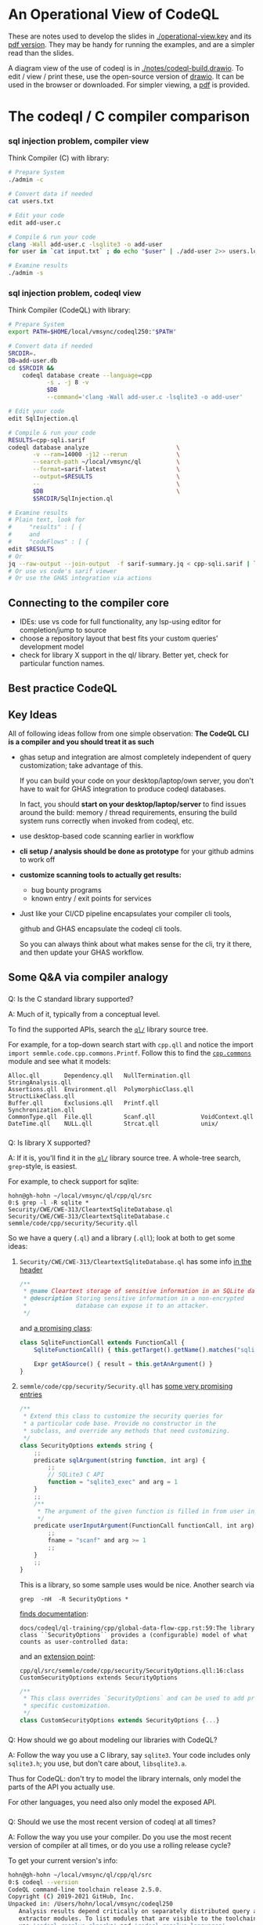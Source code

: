 * An Operational View of CodeQL
  These are notes used to develop the slides in [[./operational-view.key]]
  and its [[./operational-view.pdf][pdf version]].  They may be handy for running the examples, and are a
  simpler read than the slides.
  
  A diagram view of the use of codeql is in [[./notes/codeql-build.drawio]].  To edit
  / view / print these, use the open-source version of [[https://www.drawio.com][drawio]].  It can be used in
  the browser or downloaded.  For simpler viewing, a [[./notes/codeql-build.drawio.pdf][pdf]] is provided.

* The codeql / C compiler comparison
*** sql injection problem, compiler view
    Think Compiler (C) with library:
    #+BEGIN_SRC sh
      # Prepare System
      ./admin -c

      # Convert data if needed
      cat users.txt

      # Edit your code
      edit add-user.c

      # Compile & run your code
      clang -Wall add-user.c -lsqlite3 -o add-user
      for user in `cat input.txt` ; do echo "$user" | ./add-user 2>> users.log ; done

      # Examine results
      ./admin -s

    #+END_SRC

*** sql injection problem, codeql view
    Think Compiler (CodeQL) with library:
    #+BEGIN_SRC sh
      # Prepare System
      export PATH=$HOME/local/vmsync/codeql250:"$PATH"

      # Convert data if needed
      SRCDIR=.
      DB=add-user.db
      cd $SRCDIR &&                                                           \
          codeql database create --language=cpp                               \
                 -s . -j 8 -v                                                 \
                 $DB                                                          \
                 --command='clang -Wall add-user.c -lsqlite3 -o add-user'

      # Edit your code
      edit SqlInjection.ql

      # Compile & run your code
      RESULTS=cpp-sqli.sarif
      codeql database analyze                         \
             -v --ram=14000 -j12 --rerun              \
             --search-path ~/local/vmsync/ql          \
             --format=sarif-latest                    \
             --output=$RESULTS                        \
             --                                       \
             $DB                                      \
             $SRCDIR/SqlInjection.ql

      # Examine results
      # Plain text, look for
      #     "results" : [ {
      #     and
      #     "codeFlows" : [ {
      edit $RESULTS                   
      # Or
      jq --raw-output --join-output  -f sarif-summary.jq < cpp-sqli.sarif | less
      # Or use vs code's sarif viewer
      # Or use the GHAS integration via actions

    #+END_SRC

** Connecting to the compiler core
   - IDEs: use vs code for full functionality, any lsp-using editor for
     completion/jump to source
   - choose a repository layout that best fits your custom queries' development
     model 
   - check for library X support in the ql/ library.  Better yet, check for
     particular function names.
** Best practice CodeQL   

** Key Ideas
   All of following ideas follow from one simple observation: *The CodeQL CLI 
   is a compiler and you should treat it as such*

   - ghas setup and integration are almost completely independent of query
     customization; take advantage of this.

     If you can build your code on your desktop/laptop/own server, you don't have
     to wait for GHAS integration to produce codeql databases.  

     In fact, you should *start on your desktop/laptop/server* to find issues
     around the build: memory / thread requirements, ensuring the build system
     runs correctly when invoked from codeql, etc.

   - use desktop-based code scanning earlier in workflow

   - *cli setup / analysis should be done as prototype* for your github admins to
     work off

   - *customize scanning tools to actually get results:*
     - bug bounty programs
     - known entry / exit points for services

   - 
     Just like your CI/CD pipeline encapsulates your compiler cli tools,

     github and GHAS encapsulate the codeql cli tools.

     So you can always think about what makes sense for the cli, try it there, and
     then update your GHAS workflow.
      

** Some Q&A via compiler analogy
*** 
    Q: Is the C standard library supported?

    A: Much of it, typically from a conceptual level.

    To find the supported APIs, search the [[https://github.com/github/codeql/blob/87ee7849a929fff00343071315fa8108976d5c70/cpp/ql/src/][=ql/=]] library source tree.

    For example, for a top-down search start with =cpp.qll= and notice the import
    =import semmle.code.cpp.commons.Printf=.  Follow this to find the
    [[https://github.com/github/codeql/blob/87ee7849a929fff00343071315fa8108976d5c70/cpp/ql/src/semmle/code/cpp/commons/][=cpp.commons=]] module and see what it models:
    #   /Users/hohn/local/vmsync/ql/cpp/ql/src/semmle/code/cpp/commons:
    #+BEGIN_SRC text
      Alloc.qll       Dependency.qll   NullTermination.qll   StringAnalysis.qll
      Assertions.qll  Environment.qll  PolymorphicClass.qll  StructLikeClass.qll
      Buffer.qll      Exclusions.qll   Printf.qll            Synchronization.qll
      CommonType.qll  File.qll         Scanf.qll             VoidContext.qll
      DateTime.qll    NULL.qll         Strcat.qll            unix/
    #+END_SRC

*** 
    Q: Is library X supported?

    A: If it is, you'll find it in the [[https://github.com/github/codeql/blob/87ee7849a929fff00343071315fa8108976d5c70/cpp/ql/src/][=ql/=]] library source tree.  A whole-tree
    search, =grep=-style, is easiest.
    # /Users/hohn/local/vmsync/ql/cpp/ql/src:

    For example, to check support for sqlite:
    #+BEGIN_SRC text
      hohn@gh-hohn ~/local/vmsync/ql/cpp/ql/src
      0:$ grep -l -R sqlite *
      Security/CWE/CWE-313/CleartextSqliteDatabase.ql
      Security/CWE/CWE-313/CleartextSqliteDatabase.c
      semmle/code/cpp/security/Security.qll
    #+END_SRC
    So we have a query (=.ql=) and a library (=.qll=); look at both to get
    some ideas:
     
**** =Security/CWE/CWE-313/CleartextSqliteDatabase.ql= has some info [[https://github.com/github/codeql/blob/87ee7849a929fff00343071315fa8108976d5c70/cpp/ql/src/Security/CWE/CWE-313/CleartextSqliteDatabase.ql#L2][in the header]]
     #+begin_src javascript
       /**
        ,* @name Cleartext storage of sensitive information in an SQLite database
        ,* @description Storing sensitive information in a non-encrypted
        ,*              database can expose it to an attacker.
        ,*/
     #+end_src
     and [[https://github.com/github/codeql/blob/87ee7849a929fff00343071315fa8108976d5c70/cpp/ql/src/Security/CWE/CWE-313/CleartextSqliteDatabase.ql#L25][a promising class]]:
     #+begin_src javascript
       class SqliteFunctionCall extends FunctionCall {
           SqliteFunctionCall() { this.getTarget().getName().matches("sqlite%") }

           Expr getASource() { result = this.getAnArgument() }
       }
     #+end_src
**** =semmle/code/cpp/security/Security.qll= has [[https://github.com/github/codeql/blob/87ee7849a929fff00343071315fa8108976d5c70/cpp/ql/src/semmle/code/cpp/security/Security.qll#L12][some very promising entries]]
     #+begin_src javascript
       /**
        ,* Extend this class to customize the security queries for
        ,* a particular code base. Provide no constructor in the
        ,* subclass, and override any methods that need customizing.
        ,*/
       class SecurityOptions extends string {
           ;;
           predicate sqlArgument(string function, int arg) {
               ;;
               // SQLite3 C API
               function = "sqlite3_exec" and arg = 1
           }
           ;;
           /**
            ,* The argument of the given function is filled in from user input.
            ,*/
           predicate userInputArgument(FunctionCall functionCall, int arg) {
               ;;
               fname = "scanf" and arg >= 1
               ;;
           }
           ;;
       }
     #+end_src

     This is a library, so some sample uses would be nice.  Another search via
     : grep  -nH  -R SecurityOptions *

     [[https://github.com/github/codeql/blob/87ee7849a929fff00343071315fa8108976d5c70/docs/codeql/ql-training/cpp/global-data-flow-cpp.rst#L59][finds documentation]]:
     #+begin_src text
       docs/codeql/ql-training/cpp/global-data-flow-cpp.rst:59:The library class ``SecurityOptions`` provides a (configurable) model of what counts as user-controlled data:
     #+end_src
     and an [[https://github.com/github/codeql/blob/87ee7849a929fff00343071315fa8108976d5c70/cpp/ql/src/semmle/code/cpp/security/SecurityOptions.qll#L16][extension point]]:
     #+begin_src text
       cpp/ql/src/semmle/code/cpp/security/SecurityOptions.qll:16:class CustomSecurityOptions extends SecurityOptions
     #+end_src
     #+begin_src javascript
       /**
        ,* This class overrides `SecurityOptions` and can be used to add project
        ,* specific customization.
        ,*/
       class CustomSecurityOptions extends SecurityOptions {...}
     #+end_src

*** 
    Q: How should we go about modeling our libraries with CodeQL?

    A: Follow the way you use a C library, say =sqlite3=.  Your code includes only
    =sqlite3.h=; you use, but don't care about, =libsqlite3.a=.  

    Thus for CodeQL: don't try to model the library internals, only model the
    parts of the API you actually use.

    For other languages, you need also only model the exposed API.

*** 
    Q: Should we use the most recent version of codeql at all times?

    A: Follow the way you use your compiler.  Do you use the most recent version
    of compiler at all times, or do you use a rolling release cycle?

    To get your current version's info:
    #+BEGIN_SRC sh
      hohn@gh-hohn ~/local/vmsync/ql/cpp/ql/src
      0:$ codeql --version
      CodeQL command-line toolchain release 2.5.0.
      Copyright (C) 2019-2021 GitHub, Inc.
      Unpacked in: /Users/hohn/local/vmsync/codeql250
         Analysis results depend critically on separately distributed query and
         extractor modules. To list modules that are visible to the toolchain,
         use 'codeql resolve qlpacks' and 'codeql resolve languages'.
    #+END_SRC

    You should match the CodeQL cli version to the CodeQL library version; 
    the [[https://github.com/github/codeql/releases][library releases]] have =codeql-cli/<VERSION>= tags to allow matching with
    the [[https://github.com/github/codeql-cli-binaries/releases/tag/v2.6.2][binaries]].

    When using git for the library, you should check out the appropriate version
    via, e.g.,
    : cd $HOME/local/vmsync/ql && git checkout codeql-cli/v2.5.9

